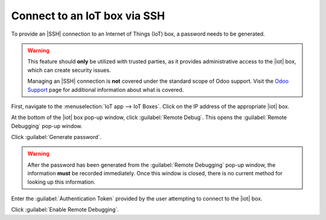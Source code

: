=============================
Connect to an IoT box via SSH
=============================

.. |iot| replace:: :abbr:`IoT (Internet of Things)`
.. |SSH| replace:: :abbr:`SSH (secure shell protocol)`

To provide an |SSH| connection to an Internet of Things (IoT) box, a password needs to be generated.

.. warning::
   This feature should **only** be utilized with trusted parties, as it provides administrative
   access to the |iot| box, which can create security issues.

   Managing an |SSH| connection is **not** covered under the standard scope of Odoo support. Visit
   the `Odoo Support <https://www.odoo.com/help>`_ page for additional information about what is
   covered.

First, navigate to the :menuselection:`IoT app --> IoT Boxes`. Click on the IP address of the
appropriate |iot| box.

At the bottom of the |iot| box pop-up window, click :guilabel:`Remote Debug`. This opens the
:guilabel:`Remote Debugging` pop-up window.

.. image:: ssh_connect/ssh-generate-password.png
   :align: center
   :alt: The Remote Debugging password generation window.

Click :guilabel:`Generate password`.

.. warning::
   After the password has been generated from the :guilabel:`Remote Debugging` pop-up window, the
   information **must** be recorded immediately. Once this window is closed, there is no current
   method for looking up this information.

Enter the :guilabel:`Authentication Token` provided by the user attempting to connect to the |iot|
box.

Click :guilabel:`Enable Remote Debugging`.
